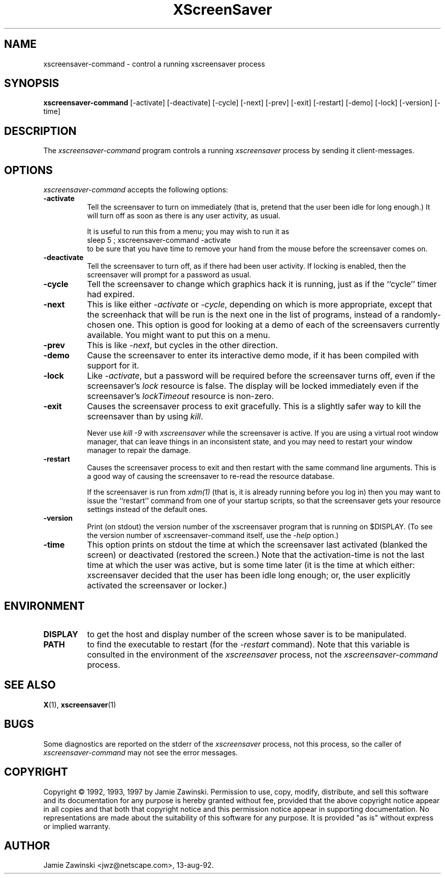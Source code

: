 .de EX		\"Begin example
.ne 5
.if n .sp 1
.if t .sp .5
.nf
.in +.5i
..
.de EE
.fi
.in -.5i
.if n .sp 1
.if t .sp .5
..
.TH XScreenSaver 1 "17-May-97" "X Version 11"
.SH NAME
xscreensaver-command - control a running xscreensaver process
.SH SYNOPSIS
.B xscreensaver-command
[\-activate] [\-deactivate] [\-cycle] [\-next] [\-prev] [\-exit] [\-restart] [\-demo] [\-lock] [\-version] [\-time]
.SH DESCRIPTION
The \fIxscreensaver\-command\fP program controls a running \fIxscreensaver\fP
process by sending it client-messages.
.SH OPTIONS
.I xscreensaver-command
accepts the following options:
.TP 8
.B \-activate
Tell the screensaver to turn on immediately (that is, pretend that the 
user been idle for long enough.)  It will turn off as soon as there is
any user activity, as usual.

It is useful to run this from a menu; you may wish to run it as
.EX
sleep 5 ; xscreensaver-command -activate
.EE
to be sure that you have time to remove your hand from the mouse before
the screensaver comes on.
.TP 8
.B \-deactivate
Tell the screensaver to turn off, as if there had been user activity.
If locking is enabled, then the screensaver will prompt for a password
as usual.
.TP 8
.B \-cycle
Tell the screensaver to change which graphics hack it is running, just
as if the ``cycle'' timer had expired.
.TP 8
.B \-next
This is like either \fI\-activate\fP or \fI\-cycle\fP, depending on which is
more appropriate, except that the screenhack that will be run is the next
one in the list of programs, instead of a randomly-chosen one.  This option
is good for looking at a demo of each of the screensavers currently available.
You might want to put this on a menu.
.TP 8
.B \-prev
This is like \fI\-next\fP, but cycles in the other direction.
.TP 8
.B \-demo
Cause the screensaver to enter its interactive demo mode, if it has been
compiled with support for it.
.TP 8
.B \-lock
Like \fI\-activate\fP, but a password will be required before the screensaver
turns off, even if the screensaver's \fIlock\fP resource is false.  The 
display will be locked immediately even if the screensaver's \fIlockTimeout\fP
resource is non-zero.
.TP 8
.B \-exit
Causes the screensaver process to exit gracefully.  This is a slightly
safer way to kill the screensaver than by using \fIkill\fP.  

Never use \fIkill -9\fP with \fIxscreensaver\fP while the screensaver is
active.  If you are using a virtual root window manager, that can leave
things in an inconsistent state, and you may need to restart your window
manager to repair the damage.
.TP 8
.B \-restart
Causes the screensaver process to exit and then restart with the same command
line arguments.  This is a good way of causing the screensaver to re-read the
resource database.

If the screensaver is run from \fIxdm(1)\fP (that is, it is already running
before you log in) then you may want to issue the ``restart'' command from 
one of your startup scripts, so that the screensaver gets your resource
settings instead of the default ones.
.TP 8
.B \-version
Print (on stdout) the version number of the xscreensaver program that is 
running on $DISPLAY.  (To see the version number of xscreensaver-command 
itself, use the \fI\-help\fP option.)
.TP 8
.B \-time
This option prints on stdout the time at which the screensaver last activated
(blanked the screen) or deactivated (restored the screen.)  Note that the
activation-time is not the last time at which the user was active, but is
some time later (it is the time at which either: xscreensaver decided that
the user has been idle long enough; or, the user explicitly activated the
screensaver or locker.)
.SH ENVIRONMENT
.PP
.TP 8
.B DISPLAY
to get the host and display number of the screen whose saver is
to be manipulated.
.TP 8
.B PATH
to find the executable to restart (for the \fI\-restart\fP command).  
Note that this variable is consulted in the environment of 
the \fIxscreensaver\fP process, not the \fIxscreensaver-command\fP process.
.SH "SEE ALSO"
.BR X (1),
.BR xscreensaver (1)
.SH BUGS
Some diagnostics are reported on the stderr of the \fIxscreensaver\fP
process, not this process, so the caller of \fIxscreensaver-command\fP
may not see the error messages.
.SH COPYRIGHT
Copyright \(co 1992, 1993, 1997 by Jamie Zawinski.  
Permission to use, copy, modify, distribute, and sell this software and its
documentation for any purpose is hereby granted without fee, provided that
the above copyright notice appear in all copies and that both that copyright
notice and this permission notice appear in supporting documentation.  No
representations are made about the suitability of this software for any
purpose.  It is provided "as is" without express or implied warranty.
.SH AUTHOR
Jamie Zawinski <jwz@netscape.com>, 13-aug-92.
